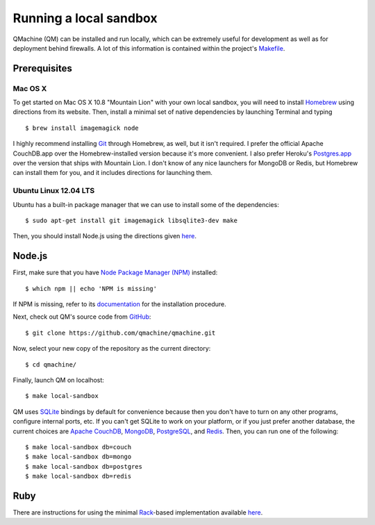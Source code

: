 Running a local sandbox
=======================

QMachine (QM) can be installed and run locally, which can be extremely
useful for development as well as for deployment behind firewalls. A lot
of this information is contained within the project's
`Makefile <https://raw.githubusercontent.com/qmachine/qmachine/master/Makefile>`__.

Prerequisites
-------------

Mac OS X
~~~~~~~~

To get started on Mac OS X 10.8 "Mountain Lion" with your own local
sandbox, you will need to install
`Homebrew <http://mxcl.github.io/homebrew/>`__ using directions from its
website. Then, install a minimal set of native dependencies by launching
Terminal and typing
::

    $ brew install imagemagick node

I highly recommend installing `Git <http://git-scm.com/>`__ through
Homebrew, as well, but it isn't required. I prefer the official Apache
CouchDB.app over the Homebrew-installed version because it's more
convenient. I also prefer Heroku's
`Postgres.app <http://postgresapp.com/>`__ over the version that ships
with Mountain Lion. I don't know of any nice launchers for MongoDB or
Redis, but Homebrew can install them for you, and it includes directions
for launching them.

Ubuntu Linux 12.04 LTS
~~~~~~~~~~~~~~~~~~~~~~

Ubuntu has a built-in package manager that we can use to install some of
the dependencies:
::

    $ sudo apt-get install git imagemagick libsqlite3-dev make

Then, you should install Node.js using the directions given
`here <https://github.com/joyent/node/wiki/Installing-Node.js-via-package-manager#ubuntu-mint>`__.

Node.js
-------

First, make sure that you have `Node Package Manager
(NPM) <https://npmjs.org>`__ installed:
::

    $ which npm || echo 'NPM is missing'

If NPM is missing, refer to its
`documentation <https://www.npmjs.org/doc/README.html>`__ for the installation
procedure.

Next, check out QM's source code from
`GitHub <https://github.com/qmachine/qmachine>`__:
::

    $ git clone https://github.com/qmachine/qmachine.git

Now, select your new copy of the repository as the current directory:
::

    $ cd qmachine/

Finally, launch QM on localhost:
::

    $ make local-sandbox

QM uses `SQLite <https://www.sqlite.org/>`__ bindings by default for
convenience because then you don't have to turn on any other programs,
configure internal ports, etc. If you can't get SQLite to work on your
platform, or if you just prefer another database, the current choices
are `Apache CouchDB <https://couchdb.apache.org/>`__,
`MongoDB <http://www.mongodb.org/>`__,
`PostgreSQL <http://www.postgresql.org/>`__, and
`Redis <http://redis.io/>`__. Then, you can run one of the following:
::

    $ make local-sandbox db=couch
    $ make local-sandbox db=mongo
    $ make local-sandbox db=postgres
    $ make local-sandbox db=redis

Ruby
----

There are instructions for using the minimal
`Rack <http://rack.github.io/>`__-based implementation available
`here <Rack_app>`__.

